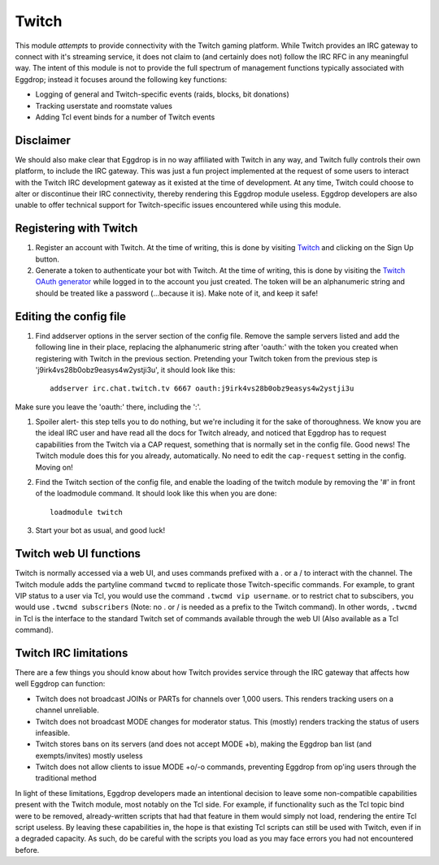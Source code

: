 ######
Twitch
######

This module *attempts* to provide connectivity with the Twitch gaming platform. While Twitch provides an IRC gateway to connect with it's streaming service, it does not claim to (and certainly does not) follow the IRC RFC in any meaningful way. The intent of this module is not to provide the full spectrum of management functions typically associated with Eggdrop; instead it focuses around the following key functions:

* Logging of general and Twitch-specific events (raids, blocks, bit donations)
* Tracking userstate and roomstate values
* Adding Tcl event binds for a number of Twitch events

**********
Disclaimer
**********
We should also make clear that Eggdrop is in no way affiliated with Twitch in any way, and Twitch fully controls their own platform, to include the IRC gateway. This was just a fun project implemented at the request of some users to interact with the Twitch IRC development gateway as it existed at the time of development. At any time, Twitch could choose to alter or discontinue their IRC connectivity, thereby rendering this Eggdrop module useless. Eggdrop developers are also unable to offer technical support for Twitch-specific issues encountered while using this module.

***********************
Registering with Twitch
***********************
#. Register an account with Twitch. At the time of writing, this is done by visiting `Twitch <http://twitch.tv/>`_ and clicking on the Sign Up button.
#. Generate a token to authenticate your bot with Twitch. At the time of writing, this is done by visiting the `Twitch OAuth generator <https://twitchapps.com/tmi/>`_ while logged in to the account you just created. The token will be an alphanumeric string and should be treated like a password (...because it is). Make note of it, and keep it safe!

***********************
Editing the config file
***********************

#. Find addserver options in the server section of the config file. Remove the sample servers listed and add the following line in their place, replacing the alphanumeric string after 'oauth:' with the token you created when registering with Twitch in the previous section. Pretending your Twitch token from the previous step is 'j9irk4vs28b0obz9easys4w2ystji3u', it should look like this::

    addserver irc.chat.twitch.tv 6667 oauth:j9irk4vs28b0obz9easys4w2ystji3u

Make sure you leave the 'oauth:' there, including the ':'.

#. Spoiler alert- this step tells you to do nothing, but we're including it for the sake of thoroughness. We know you are the ideal IRC user and have read all the docs for Twitch already, and noticed that Eggdrop has to request capabilities from the Twitch via a CAP request, something that is normally set in the config file. Good news! The Twitch module does this for you already, automatically. No need to edit the ``cap-request`` setting in the config. Moving on!

#. Find the Twitch section of the config file, and enable the loading of the twitch module by removing the '#' in front of the loadmodule command. It should look like this when you are done::

    loadmodule twitch

#. Start your bot as usual, and good luck!

*************************
Twitch web UI functions
*************************

Twitch is normally accessed via a web UI, and uses commands prefixed with a . or a / to interact with the channel. The Twitch module adds the partyline command ``twcmd`` to replicate those Twitch-specific commands. For example, to grant VIP status to a user via Tcl, you would use the command ``.twcmd vip username``. or to restrict chat to subscibers, you would use ``.twcmd subscribers`` (Note: no . or / is needed as a prefix to the Twitch command). In other words, ``.twcmd`` in Tcl is the interface to the standard Twitch set of commands available through the web UI (Also available as a Tcl command).

**********************
Twitch IRC limitations
**********************
There are a few things you should know about how Twitch provides service through the IRC gateway that affects how well Eggdrop can function:

* Twitch does not broadcast JOINs or PARTs for channels over 1,000 users. This renders tracking users on a channel unreliable.
* Twitch does not broadcast MODE changes for moderator status. This (mostly) renders tracking the status of users infeasible.
* Twitch stores bans on its servers (and does not accept MODE +b), making the Eggdrop ban list (and exempts/invites) mostly useless
* Twitch does not allow clients to issue MODE +o/-o commands, preventing Eggdrop from op'ing users through the traditional method

In light of these limitations, Eggdrop developers made an intentional decision to leave some non-compatible capabilities present with the Twitch module, most notably on the Tcl side. For example, if functionality such as the Tcl topic bind were to be removed, already-written scripts that had that feature in them would simply not load, rendering the entire Tcl script useless. By leaving these capabilities in, the hope is that existing Tcl scripts can still be used with Twitch, even if in a degraded capacity. As such, do be careful with the scripts you load as you may face errors you had not encountered before.
